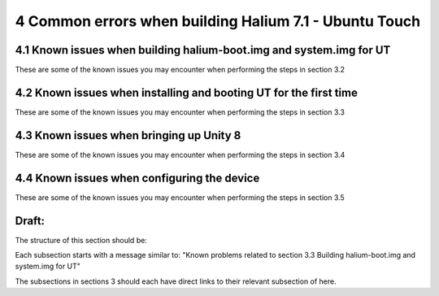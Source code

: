 4   Common errors when building Halium 7.1 - Ubuntu Touch
=========================================================

4.1 Known issues when building halium-boot.img and system.img for UT
--------------------------------------------------------------------

These are some of the known issues you may encounter when performing the steps in section 3.2



4.2 Known issues when installing and booting UT for the first time
------------------------------------------------------------------

These are some of the known issues you may encounter when performing the steps in section 3.3



4.3 Known issues when bringing up Unity 8
-----------------------------------------

These are some of the known issues you may encounter when performing the steps in section 3.4



4.4 Known issues when configuring the device
--------------------------------------------

These are some of the known issues you may encounter when performing the steps in section 3.5







Draft:
------

The structure of this section should be:

Each subsection starts with a message similar to: "Known problems related to section 3.3 Building halium-boot.img and system.img for UT"

The subsections in sections 3 should each have direct links to their relevant subsection of here.
